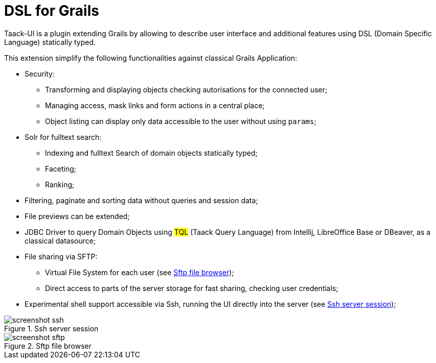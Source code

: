 = DSL for Grails
:taack-category: 1

Taack-UI is a plugin extending Grails by allowing to describe user interface and additional features using DSL (Domain Specific Language) statically typed.

This extension simplify the following functionalities against classical Grails Application:

* Security:
** Transforming and displaying objects checking autorisations for the connected user;
** Managing access, mask links and form actions in a central place;
** Object listing can display only data accessible to the user without using `params`;

* Solr for fulltext search:
** Indexing and fulltext Search of domain objects statically typed;
** Faceting;
** Ranking;

* Filtering, paginate and sorting data without queries and session data;
* File previews can be extended;
* JDBC Driver to query Domain Objects using #TQL# (Taack Query Language) from Intellij, LibreOffice Base or DBeaver, as a classical datasource;

* File sharing via SFTP:
** Virtual File System for each user (see <<sftp_screenshot>>);
** Direct access to parts of the server storage for fast sharing, checking user credentials;

* Experimental shell support accessible via Ssh, running the UI directly into the server (see <<ssh_screenshot>>);

[[ssh_screenshot]]
.Ssh server session
image::screenshot-ssh.webp[]

[[sftp_screenshot]]
.Sftp file browser
image::screenshot-sftp.webp[]
